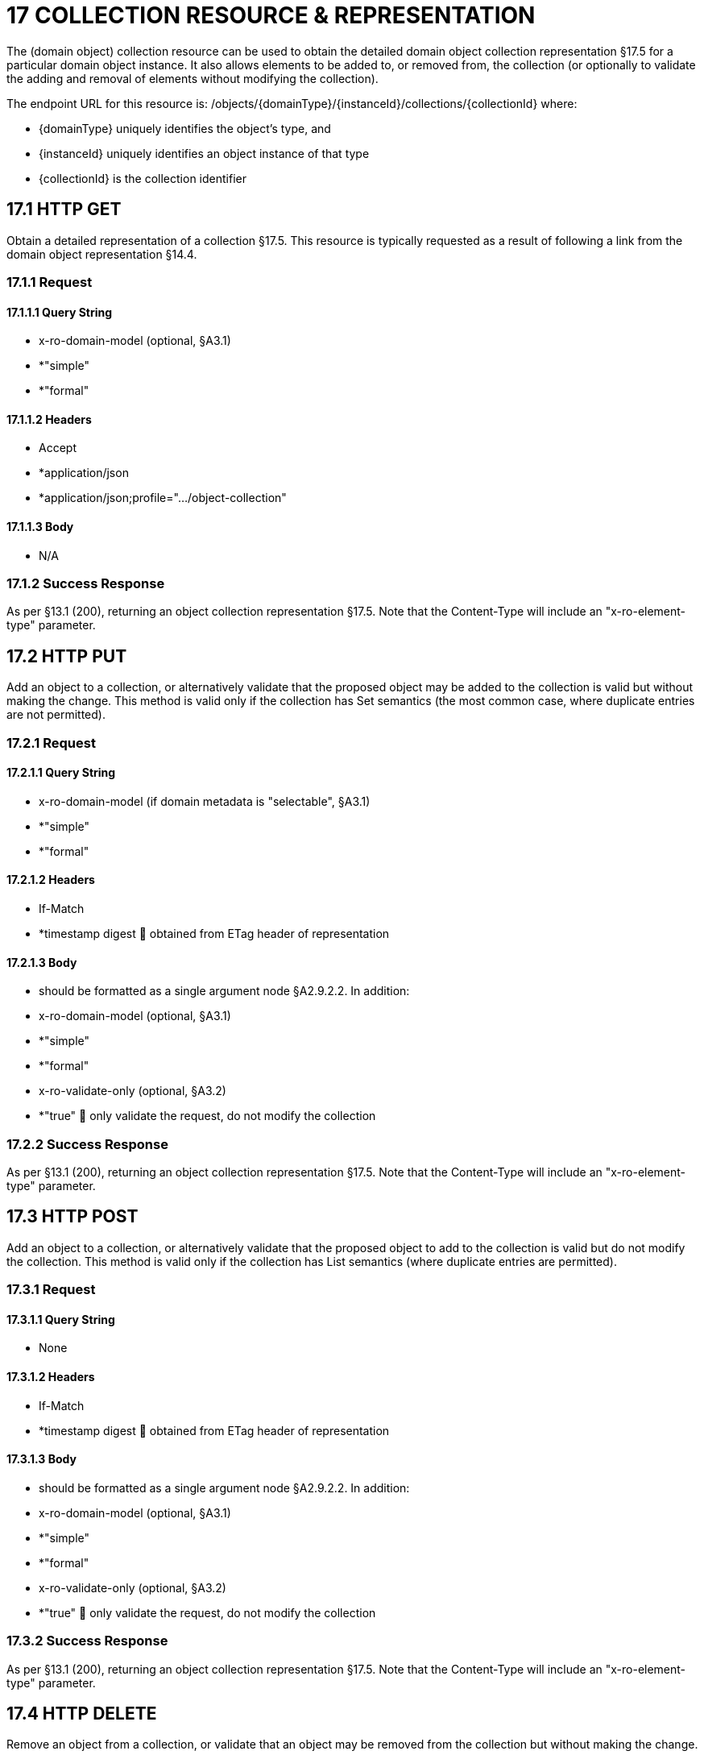 = 17 COLLECTION RESOURCE & REPRESENTATION

The (domain object) collection resource can be used to obtain the detailed domain object collection representation §17.5 for a particular domain object instance.
It also allows elements to be added to, or removed from, the collection (or optionally to validate the adding and removal of elements without modifying the collection).

The endpoint URL for this resource is:
/objects/{domainType}/{instanceId}/collections/{collectionId}
where:

* {domainType} uniquely identifies the object's type, and

* {instanceId} uniquely identifies an object instance of that type

* {collectionId} is the collection identifier

== 17.1 HTTP GET

Obtain a detailed representation of a collection §17.5. This resource is typically requested as a result of following a link from the domain object representation §14.4.

=== 17.1.1 Request

==== 17.1.1.1 Query String

* x-ro-domain-model (optional, §A3.1)

* *"simple"

* *"formal"

==== 17.1.1.2 Headers

* Accept

* *application/json

* *application/json;profile=".../object-collection"

==== 17.1.1.3 Body

* N/A

=== 17.1.2 Success Response

As per §13.1 (200), returning an object collection representation §17.5. Note that the Content-Type will include an "x-ro-element-type" parameter.

== 17.2 HTTP PUT

Add an object to a collection, or alternatively validate that the proposed object may be added to the collection is valid but without making the change.
This method is valid only if the collection has Set semantics (the most common case, where duplicate entries are not permitted).

=== 17.2.1 Request

==== 17.2.1.1 Query String

* x-ro-domain-model (if domain metadata is "selectable", §A3.1)

* *"simple"

* *"formal"

==== 17.2.1.2 Headers

* If-Match

* *timestamp digest  obtained from ETag header of representation

==== 17.2.1.3 Body

* should be formatted as a single argument node §A2.9.2.2. In addition:

* x-ro-domain-model (optional, §A3.1)

* *"simple"

* *"formal"

* x-ro-validate-only (optional, §A3.2)

* *"true"  only validate the request, do not modify the collection

=== 17.2.2 Success Response

As per §13.1 (200), returning an object collection representation §17.5. Note that the Content-Type will include an "x-ro-element-type" parameter.

== 17.3 HTTP POST

Add an object to a collection, or alternatively validate that the proposed object to add to the collection is valid but do not modify the collection.
This method is valid only if the collection has List semantics (where duplicate entries are permitted).

=== 17.3.1 Request

==== 17.3.1.1 Query String

* None

==== 17.3.1.2 Headers

* If-Match

* *timestamp digest  obtained from ETag header of representation

==== 17.3.1.3 Body

* should be formatted as a single argument node §A2.9.2.2. In addition:

* x-ro-domain-model (optional, §A3.1)

* *"simple"

* *"formal"

* x-ro-validate-only (optional, §A3.2)

* *"true"  only validate the request, do not modify the collection

=== 17.3.2 Success Response

As per §13.1 (200), returning an object collection representation §17.5. Note that the Content-Type will include an "x-ro-element-type" parameter.

== 17.4 HTTP DELETE

Remove an object from a collection, or validate that an object may be removed from the collection but without making the change.

=== 17.4.1 Request

==== 17.4.1.1 Query String

A single query argument should be formatted as a single argument node §A2.9.2.2 referencing the object to remove:
{ "value": { "href": "http://~/objects/XXX/yyyy"
} } In addition:

* x-ro-domain-model (optional, §A3.1)

* *"simple"

* *"formal"

* x-ro-validate-only (optional, §A3.2)

* *"true"  only validate the request, do not modify the collection

==== 17.4.1.2 Headers

* If-Match

* *timestamp digest  obtained from ETag header of representation

==== 17.4.1.3 Body

* None

=== 17.4.2 Success Response

As per §13.1 (200), returning an object collection representation §17.5. Because the resource has mutated the state, there will be no self link (so that it cannot be bookmarked by clients).

== 17.5 Representation

The domain object collection representation provides full details of a collection of a domain object, and provides links to resources that can modify the contents of the collection, if allowable.
The Content-Type for the representation is:
application/json; profile=".../object-collection; x-ro-element-type=yyy" where yyy indicates the domain type:

* the domain type id (if simple scheme)

* URI of domain type (if formal scheme) The links from the object collection representation to other resources are as shown in the diagram below:

FIGURE 10: OBJECT COLLECTION REPRESENTATION For example, the representation of an Order’s items collection might be:
{ "id": items", "value": [ ... ], "disabledReason": ..., "links": [ { "rel": "self", "href": "http://~/objects/ORD/123/collections/items", "type": "application/json;profile=\".../object-collection\"", "method": "GET", }, { "rel": ".../addTo;collection=\"items\"", ...
}.
{ "rel": ".../removeFrom;collection=\"items\"", ...
}, { "rel": "up", ...
} ...
], "extensions": { ... } } where:
JSON-Property Description links list of links to other resources.
links[rel=self]    link to a resource that can obtain this representation id collection ID, to use when building templated URIs value list of links to the domain objects referenced by the collection, §17.5.1. disabledReason (optional) if populated then indicates the reason why the collection cannot be modified.
links[rel=.../add-to]    (optional) link back to self to add item to collection; discussed below, §17.5.2. links[rel=…/remove-from]    (optional) link back to self to remove item from collection; discussed below, §17.5.2. links[rel=up]    link to the object that is the owner of this collection.
extensions additional information about the resource.
Both the "links" and the "extensions" json-properties may contain domain model information; this is discussed in §17.5.3. Restful Objects defines no further standard child properties for the "extensions" json-property.
Implementations are free to add further links/json-properties to "links" and "extensions" as they require.

=== 17.5.1 Collection values

The value of a collection is a list of links to other objects e.g.:
"value": [
{ "rel": ".../value;collection=\"items\"", "href": "http://~/objects/ORI/123-1", "type": "application/json;profile=\".../object\"", "method": "GET", "title": "Harry Potter and the Goblet of Fire" }, { "rel": ".../value;collection=\"items\"", "href": "http://~/objects/ORI/123-2", "type": "application/json;profile=\".../object\"", "method": "GET", "title": "Rubiks Cube" }, { "rel": ".../value;collection=\"items\"", "href": "http://~/objects/ORI/123-3", "type": "application/json;profile=\".../object\"", "method": "GET", "title": "Xbox" }
]

=== 17.5.2 Collection modification

If the collection is a modifiable (by the current user), then the "addTo" and "removeFrom" links will be provided.
If the collection is a Set (the common case, where entries cannot be duplicated), then the "addTo" link will be a PUT:
{ ...
"links": [ { "rel": ".../addTo;collection=\"items\"", "href": "http://~/objects/ORD/123/collections/items", "type": "application/json;profile=\".../object-collection\"", "method": "PUT", "arguments": { "value": null }, ...
], ...
} If the collection is a List (the rarer case, where entries can be duplicated), then the "addTo" link will be a POST:
{ ...
"links": [ { "rel": ".../addTo;collection=\"items\"", "href":"http://~/objects/ORD/123/collections/items", "type": "application/json;profile=\".../object-collection\"", "method": "POST" "arguments": { "value": null } }, ...
], ...
} In both cases, the "removeFrom" link will be a DELETE:
{ ...
"links": [ { "rel": ".../removeFrom;collection=\"items\"", "href": "http://~/objects/ORD/123/collections/items", "type": "application/json;profile=\".../object-collection\"", "method": "DELETE" "arguments": { "value": null } ...
], ...
} To summarize:
JSON-Property Description links[rel=.../add-to]    link back to self to add to collection; not included if the collection is disabled links[rel=.../remove-from]    link back to self to remove from collection; not included if the collection is disabled If the collection is NOT modifiable (by the current user), then the representation will include a "disabledReason" json-property to indicate the reason (or just the literal "disabled") why the contents of the collection cannot be modified:
{ ...
"disabledReason":
"Cannot add items to order that has already shipped", ...
} where:
JSON-Property Description disabledReason indicates the reason why the collection cannot be added to/removed from; only included if the collection is disabled

=== 17.5.3 Domain model information

Domain model information is available through either the "links" or the "extensions" json-properties.

==== 17.5.3.1 Simple scheme

Implementations that support the simple scheme provide extra data in the "extensions" json-properties.
For example:
"extensions": { "friendlyName": "items", "description": "Line items (details) of the order", "returnType": "list", "elementType": "ORI", "pluralForm": "Order Items" } Note that the combination of the "size" json-property and the "pluralForm" json-property make it easy for a client to render useful summary information (e.g. "3 Customers").
See §A3.1.1 for the full definitions of these json-properties.

==== 17.5.3.2 Formal scheme

Implementations that support the formal scheme §A3.1.2 provide an additional link only in the "links" json-property:
"links": [
{ "rel": "describedby", "href": "http://~/domain-types/ORD/collections/items", "type": "application/json;profile=\".../type-collection\"", "method": "GET" }, ...
]
which links to the domain collection description resource §D23.2 corresponding to this domain object collection.

